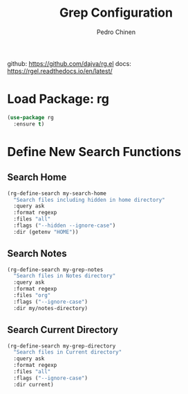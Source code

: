 #+TITLE:        Grep Configuration
#+AUTHOR:       Pedro Chinen
#+DATE-CREATED: [2019-11-12 ter]
#+DATE-UPDATED: [2019-11-12 ter]

github: https://github.com/dajva/rg.el
docs: https://rgel.readthedocs.io/en/latest/

* Load Package: rg
:PROPERTIES:
:ID:       10fb669f-46fa-4bca-902d-b931f79b738d
:END:
#+BEGIN_SRC emacs-lisp
  (use-package rg
    :ensure t)
#+END_SRC

* Define New Search Functions
:PROPERTIES:
:ID:       5600f335-530e-4f51-b5d8-956cb23b0588
:END:

** Search Home
:PROPERTIES:
:ID:       aea2c70b-59ff-4b5d-9019-03241295532c
:END:
#+BEGIN_SRC emacs-lisp
  (rg-define-search my-search-home
    "Search files including hidden in home directory"
    :query ask
    :format regexp
    :files "all"
    :flags ("--hidden --ignore-case")
    :dir (getenv "HOME"))
#+END_SRC

** Search Notes
:PROPERTIES:
:ID:       92843039-d468-45c3-ae15-6f869a567378
:END:
#+BEGIN_SRC emacs-lisp
  (rg-define-search my-grep-notes
    "Search files in Notes directory"
    :query ask
    :format regexp
    :files "org"
    :flags ("--ignore-case")
    :dir my/notes-directory)
#+END_SRC

** Search Current Directory
:PROPERTIES:
:ID:       7536f1eb-0bdb-42f8-b9ac-d649d300ff53
:END:
#+BEGIN_SRC emacs-lisp
  (rg-define-search my-grep-directory
    "Search files in Current directory"
    :query ask
    :format regexp
    :files "all"
    :flags ("--ignore-case")
    :dir current)
#+END_SRC
